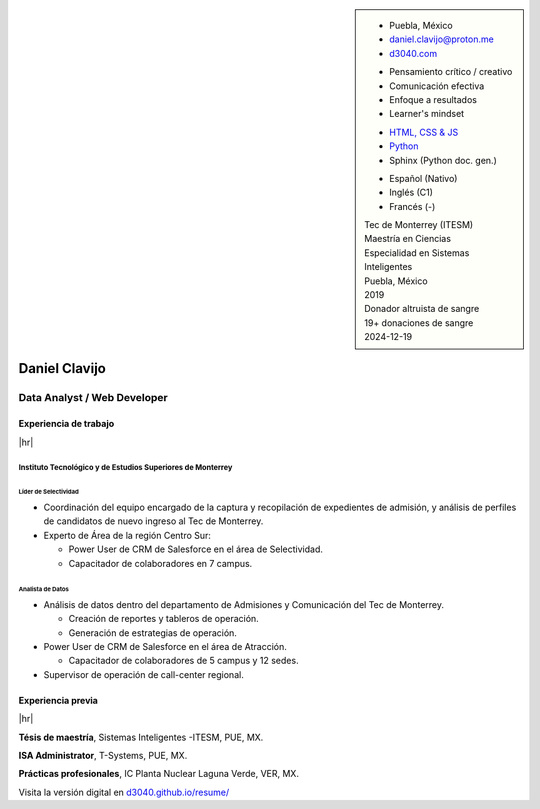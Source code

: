 .. ~~~~~~~~~~~~~~~~~~~~~~~~~~~~~~~~~~~~~~~~~
      ┏┓                    
      ┃┃┏━━━┓┏━━━┓┏┓ ┏┓┏━━━┓ 
    ┏━┛┃┃┏━┓┃┃┏━┓┃┃┃ ┃┃┃┏━┓┃ Daniel Clavijo
    ┃┏┓┃┗┛┏┛┃┃┃ ┃┃┃┗━┛┃┃┃ ┃┃ 
    ┃┗┛┃┏┓┗┓┃┃┗━┛┃┗━━┓┃┃┗━┛┃ 
    ┗━━┛┃┗━┛┃┗━━━┛   ┃┃┗━━━┛ .com
        ┗━━━┛        ┗┛
   ~~~~~~~~~~~~~~~~~~~~~~~~~~~~~~~~~~~~~~~~~

.. El formato utilizado para la creación de este CV se hizo a partir de
   https://sphinx-themes.org/sample-sites/sphinx-book-theme/. Para ver las
   adecuaciones realizadas visita: https://github.com/d3040/resume.

.. title:: Resume

.. meta::
   :keywords: d3040 Daniel Clavijo Resume CV
   :keywords lang=en: d3040 Daniel Clavijo Resume CV
   :keywords lang=es: d3040 Daniel Clavijo Resume CV
   :description: Daniel Clavijo Resume

.. |link-thesis| raw:: html

    <a href="http://hdl.handle.net/11285/633082" target="_"><svg xmlns="http://www.w3.org/2000/svg" viewBox="0 0 16 16" width="16" height="16"><path fill-rule="evenodd" d="M10.604 1h4.146a.25.25 0 01.25.25v4.146a.25.25 0 01-.427.177L13.03 4.03 9.28 7.78a.75.75 0 01-1.06-1.06l3.75-3.75-1.543-1.543A.25.25 0 0110.604 1zM3.75 2A1.75 1.75 0 002 3.75v8.5c0 .966.784 1.75 1.75 1.75h8.5A1.75 1.75 0 0014 12.25v-3.5a.75.75 0 00-1.5 0v3.5a.25.25 0 01-.25.25h-8.5a.25.25 0 01-.25-.25v-8.5a.25.25 0 01.25-.25h3.5a.75.75 0 000-1.5h-3.5z"></path></svg></a>

.. |link-article| raw:: html

  <a href="https://www.semanticscholar.org/paper/A-LARGE-SCALE-CLASSIFICATION-OF-PUBLIC-SPACES-USING-Ros-Cacho/0d3b0a77180f3f8b8cae2feccbb03d920ae70b41" target="_"><svg xmlns="http://www.w3.org/2000/svg" viewBox="0 0 16 16" width="16" height="16"><path fill-rule="evenodd" d="M10.604 1h4.146a.25.25 0 01.25.25v4.146a.25.25 0 01-.427.177L13.03 4.03 9.28 7.78a.75.75 0 01-1.06-1.06l3.75-3.75-1.543-1.543A.25.25 0 0110.604 1zM3.75 2A1.75 1.75 0 002 3.75v8.5c0 .966.784 1.75 1.75 1.75h8.5A1.75 1.75 0 0014 12.25v-3.5a.75.75 0 00-1.5 0v3.5a.25.25 0 01-.25.25h-8.5a.25.25 0 01-.25-.25v-8.5a.25.25 0 01.25-.25h3.5a.75.75 0 000-1.5h-3.5z"></path></svg></a>

.. |hr| raw:: html

   <hr />

.. sidebar:: 

   .. rst-class:: title-section
      
      CONTACTO

   * Puebla, México
   * daniel.clavijo@proton.me
   * `d3040.com <https://d3040.com/>`_
   
   .. rst-class:: title-section
    
      SKILLS
   
   .. rst-class:: subtitle-section
    
      Soft Skills

   * Pensamiento crítico / creativo
   * Comunicación efectiva
   * Enfoque a resultados
   * Learner's mindset

   .. rst-class:: subtitle-section

      Hard Skills
   
   * `HTML, CSS & JS <#>`_
   * `Python <#>`_
   * Sphinx (Python doc. gen.)

   .. rst-class:: subtitle-section

      Languages

   * Español (Nativo) 
   * Inglés (C1)
   * Francés (-)

   .. rst-class:: title-section

      ESTUDIOS

   | Tec de Monterrey (ITESM)
   | Maestría en Ciencias
   | Especialidad en Sistemas Inteligentes
   | Puebla, México
   | 2019

   .. rst-class:: noprint
   
      | Tec de Monterrey (ITESM)
      | Ingeniería
      | Tecnologías Electrónicas
      | Puebla, México
      | 2011

   .. rst-class:: title-section

      VOLUNTARIADO

   | Donador altruista de sangre
   | 19+ donaciones de sangre
   | 2024-12-19

*******************************************************************************
Daniel Clavijo
*******************************************************************************

Data Analyst / Web Developer
============================

Experiencia de trabajo
----------------------

|hr|

Instituto Tecnológico y de Estudios Superiores de Monterrey
^^^^^^^^^^^^^^^^^^^^^^^^^^^^^^^^^^^^^^^^^^^^^^^^^^^^^^^^^^^

.. rst-class:: enterprise-description
   
   Universidad #4 de Latinoamérica y la #1 de México `(QS ranking) <https://www.topuniversities.com/latin-america-central-america-rankings>`_.

Líder de Selectividad
"""""""""""""""""""""

.. rst-class:: date-span 

    06/2019 - Presente

* Coordinación del equipo encargado de la captura y recopilación de expedientes de admisión, y análisis de perfiles de candidatos de nuevo ingreso al Tec de Monterrey.
* Experto de Área de la región Centro Sur:

  - Power User de CRM de Salesforce en el área de Selectividad.
  - Capacitador de colaboradores en 7 campus.

Analista de Datos
"""""""""""""""""

.. rst-class:: date-span

    12/2013 - 06/2019

* Análisis de datos dentro del departamento de Admisiones y Comunicación del Tec de Monterrey.

  - Creación de reportes y tableros de operación.
  - Generación de estrategias de operación.

* Power User de CRM de Salesforce en el área de Atracción.

  - Capacitador de colaboradores de 5 campus y 12 sedes.

* Supervisor de operación de call-center regional.

Experiencia previa
------------------

|hr|

**Tésis de maestría**, Sistemas Inteligentes -ITESM, PUE, MX.

.. rst-class:: date-span

    06/2019

**ISA Administrator**, T-Systems, PUE, MX.

.. rst-class:: date-span

    03/2012 - 12/2012

**Prácticas profesionales**, IC Planta Nuclear Laguna Verde, VER, MX.

.. rst-class:: date-span

    08/2011 - 11/2011



.. 
    Maestría en Ciencias con Especialidad en Sistemas Inteligentes (MIT)
    ^^^^^^^^^^^^^^^^^^^^^^^^^^^^^^^^^^^^^^^^^^^^^^^^^^^^^^^^^^^^^^^^^^^^^^
    
    :emphasis:`2019`, Tec de Monterrey (ITESM)

    * Clasificación de espacios urbanos a gran escala a partir de un estudio de percepción y datos del INEGI de la ciudad de Puebla, San Pedro Cholula y San Andrés Cholula. (Tesis). |link-thesis|
    * Expositor en la 4ta Conferencia Internacional de `Smart Data y Smart Cities en Kuala Lumpur, Malasia (octubre 2019). <https://www.geoinfo.utm.my/geospatial2019/>`_ |link-article|


    Ingeniería en Tecnologías Electrónicas (ITE)
    ^^^^^^^^^^^^^^^^^^^^^^^^^^^^^^^^^^^^^^^^^^^^^^

    :emphasis:`2011`, Tec de Monterrey (ITESM)

    * Prácticas profesionales en la Planta Nuclear de CFE Laguna Verde.
    * Resultado sobresaliente en CENEVAL.
    * Secretario de la Sociedad Estudiantil de Ingeniería en Tecnologías Electrónicas.

.. container:: onlyprint digital-version

  Visita la versión digital en `d3040.github.io/resume/ <https://d3040.github.io/resume/>`_
